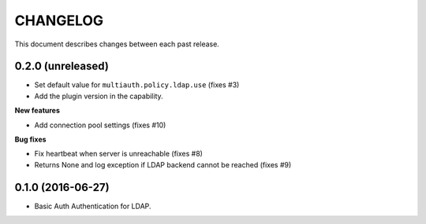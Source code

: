 CHANGELOG
=========

This document describes changes between each past release.


0.2.0 (unreleased)
------------------

- Set default value for ``multiauth.policy.ldap.use`` (fixes #3)
- Add the plugin version in the capability.

**New features**

- Add connection pool settings (fixes #10)

**Bug fixes**

- Fix heartbeat when server is unreachable (fixes #8)
- Returns None and log exception if LDAP backend cannot be reached (fixes #9)

0.1.0 (2016-06-27)
------------------

- Basic Auth Authentication for LDAP.
